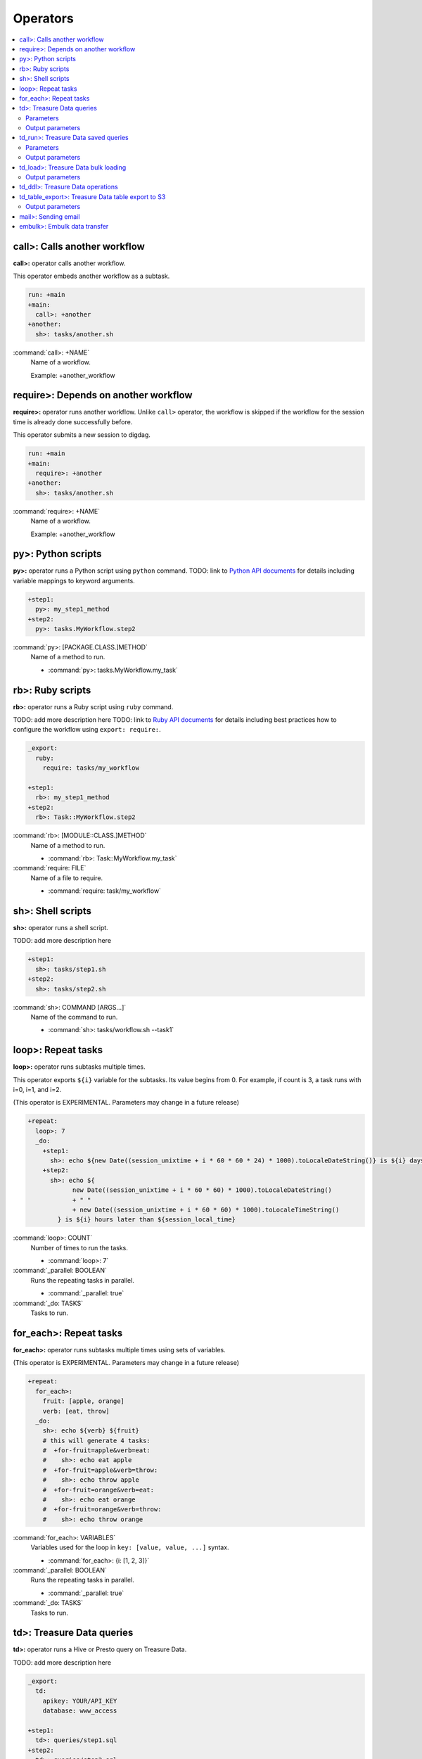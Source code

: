 Operators
==================================

.. contents::
   :local:
   :depth: 2

call>: Calls another workflow
----------------------------------

**call>:** operator calls another workflow.

This operator embeds another workflow as a subtask.

.. code-block:: yaml

    run: +main
    +main:
      call>: +another
    +another:
      sh>: tasks/another.sh

:command:`call>: +NAME`
  Name of a workflow.

  Example: +another_workflow

require>: Depends on another workflow
----------------------------------

**require>:** operator runs another workflow. Unlike ``call>`` operator, the workflow is skipped if the workflow for the session time is already done successfully before.

This operator submits a new session to digdag.

.. code-block:: yaml

    run: +main
    +main:
      require>: +another
    +another:
      sh>: tasks/another.sh

:command:`require>: +NAME`
  Name of a workflow.

  Example: +another_workflow

py>: Python scripts
----------------------------------

**py>:** operator runs a Python script using ``python`` command.
TODO: link to `Python API documents <ruby_api.html>`_ for details including variable mappings to keyword arguments.

.. code-block:: yaml

    +step1:
      py>: my_step1_method
    +step2:
      py>: tasks.MyWorkflow.step2

:command:`py>: [PACKAGE.CLASS.]METHOD`
  Name of a method to run.

  * :command:`py>: tasks.MyWorkflow.my_task`


rb>: Ruby scripts
----------------------------------

**rb>:** operator runs a Ruby script using ``ruby`` command.

TODO: add more description here
TODO: link to `Ruby API documents <python_api.html>`_ for details including best practices how to configure the workflow using ``export: require:``.

.. code-block:: yaml

    _export:
      ruby:
        require: tasks/my_workflow

    +step1:
      rb>: my_step1_method
    +step2:
      rb>: Task::MyWorkflow.step2

:command:`rb>: [MODULE::CLASS.]METHOD`
  Name of a method to run.

  * :command:`rb>: Task::MyWorkflow.my_task`

:command:`require: FILE`
  Name of a file to require.

  * :command:`require: task/my_workflow`


sh>: Shell scripts
----------------------------------

**sh>:** operator runs a shell script.

TODO: add more description here

.. code-block:: yaml

    +step1:
      sh>: tasks/step1.sh
    +step2:
      sh>: tasks/step2.sh

:command:`sh>: COMMAND [ARGS...]`
  Name of the command to run.

  * :command:`sh>: tasks/workflow.sh --task1`


loop>: Repeat tasks
----------------------------------

**loop>:** operator runs subtasks multiple times.

This operator exports ``${i}`` variable for the subtasks. Its value begins from 0. For example, if count is 3, a task runs with i=0, i=1, and i=2.

(This operator is EXPERIMENTAL. Parameters may change in a future release)

.. code-block:: yaml

    +repeat:
      loop>: 7
      _do:
        +step1:
          sh>: echo ${new Date((session_unixtime + i * 60 * 60 * 24) * 1000).toLocaleDateString()} is ${i} days later than $session_date
        +step2:
          sh>: echo ${
                new Date((session_unixtime + i * 60 * 60) * 1000).toLocaleDateString()
                + " "
                + new Date((session_unixtime + i * 60 * 60) * 1000).toLocaleTimeString()
            } is ${i} hours later than ${session_local_time}

:command:`loop>: COUNT`
  Number of times to run the tasks.

  * :command:`loop>: 7`

:command:`_parallel: BOOLEAN`
  Runs the repeating tasks in parallel.

  * :command:`_parallel: true`

:command:`_do: TASKS`
  Tasks to run.


for_each>: Repeat tasks
----------------------------------

**for_each>:** operator runs subtasks multiple times using sets of variables.

(This operator is EXPERIMENTAL. Parameters may change in a future release)

.. code-block:: yaml

    +repeat:
      for_each>:
        fruit: [apple, orange]
        verb: [eat, throw]
      _do:
        sh>: echo ${verb} ${fruit}
        # this will generate 4 tasks:
        #  +for-fruit=apple&verb=eat:
        #    sh>: echo eat apple
        #  +for-fruit=apple&verb=throw:
        #    sh>: echo throw apple
        #  +for-fruit=orange&verb=eat:
        #    sh>: echo eat orange
        #  +for-fruit=orange&verb=throw:
        #    sh>: echo throw orange

:command:`for_each>: VARIABLES`
  Variables used for the loop in ``key: [value, value, ...]`` syntax.

  * :command:`for_each>: {i: [1, 2, 3]}`

:command:`_parallel: BOOLEAN`
  Runs the repeating tasks in parallel.

  * :command:`_parallel: true`

:command:`_do: TASKS`
  Tasks to run.


td>: Treasure Data queries
----------------------------------

**td>:** operator runs a Hive or Presto query on Treasure Data.

TODO: add more description here

.. code-block:: yaml

    _export:
      td:
        apikey: YOUR/API_KEY
        database: www_access

    +step1:
      td>: queries/step1.sql
    +step2:
      td>: queries/step2.sql
      create_table: mytable_${session_date_compact}
    +step3:
      td>: queries/step2.sql
      insert_into: mytable

Parameters
~~~~~~~~~~~~~~~~~~~~~~~~~~~~~~~~~~

:command:`td>: FILE.sql`
  Path to a query template file. This file can contain ``${...}`` syntax to embed variables.

  * :command:`td>: queries/step1.sql`

:command:`create_table: NAME`
  Name of a table to create from the results. This option deletes the table if it already exists.

  This option adds DROP TABLE IF EXISTS; CREATE TABLE AS (Presto) or INSERT OVERWRITE (Hive) commands before the SELECT statement. If the query includes a ``-- DIGDAG_INSERT_LINE`` line, the commands are inserted there.

  * :command:`create_table: my_table`

:command:`insert_into: NAME`
  Name of a table to append results into. The table is created if it does not already exist.

  This option adds INSERT INTO (Presto) or INSERT INTO TABLE (Hive) command at the beginning of SELECT statement. If the query includes ``-- DIGDAG_INSERT_LINE`` line, the command is inserted to the line.

  * :command:`insert_into: my_table`

:command:`download_file: NAME`
  Saves query result as a local CSV file.

  * :command:`download_file: output.csv`

:command:`store_last_results: BOOLEAN`
  Stores the first 1 row of the query results to ``${td.last_results}`` variable (default: false).
  td.last_results is a map of column name and a value. To access to a single value, you can use ``${td.last_results.my_count}`` syntax.

  * :command:`store_last_results: true`

:command:`preview: BOOLEAN`
  Tries to show some query results to confirm the results of a query.

  * :command:`preview: true`

:command:`result_url: NAME`
  Output the query results to the URL:

  * :command:`result_url: tableau://username:password@my.tableauserver.com/?mode=replace`

:command:`database: NAME`
  Name of a database.

  * :command:`database: my_db`

:command:`apikey: APIKEY`
  API key. You can set this at command line using ``-p td.apikey=$TD_APIKEY`` argument.

  * :command:`apikey: 992314/abcdef0123456789abcdef0123456789`

:command:`endpoint: ADDRESS`
  API endpoint (default: api.treasuredata.com).

:command:`use_ssl: BOOLEAN`
  Enable SSL (https) to access to the endpoint (default: true).

:command:`engine: presto`
  Query engine (``presto`` or ``hive``).

  * :command:`engine: hive`
  * :command:`engine: presto`


Output parameters
~~~~~~~~~~~~~~~~~~~~~~~~~~~~~~~~~~

:command:`td.last_job_id`
  The job id this task executed.

  * :command:`52036074`

:command:`td.last_results`
  The first 1 row of the query results as a map. This is available only when ``store_last_results: true`` is set.

  * :command:`{"path":"/index.html","count":1}`

td_run>: Treasure Data saved queries
----------------------------------

**td_run>:** operator runs a query saved on Treasure Data.

TODO: add more description here

.. code-block:: yaml

    _export:
      td:
        apikey: YOUR/API_KEY
        database: www_access

    +step1:
      td_run>: myquery1
    +step2:
      td_run>: myquery2
      session_time: 2016-01-01T01:01:01+0000

Parameters
~~~~~~~~~~~~~~~~~~~~~~~~~~~~~~~~~~

:command:`td_run>: NAME`
  Name of a saved query.

  * :command:`td_run>: my_query`

:command:`download_file: NAME`
  Saves query result as a local CSV file.

  * :command:`download_file: output.csv`

:command:`store_last_results: BOOLEAN`
  Stores the first 1 row of the query results to ``${td.last_results}`` variable (default: false).
  td.last_results is a map of column name and a value. To access to a single value, you can use ``${td.last_results.my_count}`` syntax.

  * :command:`store_last_results: true`

:command:`preview: BOOLEAN`
  Tries to show some query results to confirm the results of a query.

  * :command:`preview: true`

:command:`apikey: APIKEY`
  API key. You can set this at command line using ``-p td.apikey=$TD_APIKEY`` argument.

  * :command:`apikey: 992314/abcdef0123456789abcdef0123456789`

:command:`endpoint: ADDRESS`
  API endpoint (default: api.treasuredata.com).

:command:`use_ssl: BOOLEAN`
  Enable SSL (https) to access to the endpoint (default: true).


Output parameters
~~~~~~~~~~~~~~~~~~~~~~~~~~~~~~~~~~

:command:`td.last_job_id`
  The job id this task executed.

  * :command:`52036074`

:command:`td.last_results`
  The first 1 row of the query results as a map. This is available only when ``store_last_results: true`` is set.

  * :command:`{"path":"/index.html","count":1}`


td_load>: Treasure Data bulk loading
----------------------------------

**td_load>:** operator loads data from storages, databases, or services.

TODO: add more description here

.. code-block:: yaml

    _export:
      td:
        apikey: YOUR/API_KEY

    +step1:
      td_load>: config/guessed.yml
      database: prod
      table: raw

:command:`td_load>: FILE.yml`
  Path to a YAML template file. This configuration needs to be guessed using td command.

  * :command:`td>: config/from_s3.sql`

:command:`database: NAME`
  Name of the database load data to.

  * :command:`database: my_database`

:command:`table: NAME`
  Name of the table load data to.

  * :command:`table: my_table`

:command:`apikey: APIKEY`
  API key. You can set this at command line using ``-p td.apikey=$TD_APIKEY`` argument.

  * :command:`apikey: 992314/abcdef0123456789abcdef0123456789`

:command:`endpoint: ADDRESS`
  API endpoint (default: api.treasuredata.com).

:command:`use_ssl: BOOLEAN`
  Enable SSL (https) to access to the endpoint (default: true).


Output parameters
~~~~~~~~~~~~~~~~~~~~~~~~~~~~~~~~~~

:command:`td.last_job_id`
  The job id this task executed.

  * :command:`52036074`


td_ddl>: Treasure Data operations
----------------------------------

**_type: td_ddl** operator runs an operational task on Treasure Data.

TODO: add more description here

.. code-block:: yaml

    _export:
      td:
        apikey: YOUR/API_KEY
        database: www_access

    +step1:
      _type: td_ddl
      create_tables: ["my_table_${session_date_compact}"]
    +step2:
      _type: td_ddl
      drop_tables: ["my_table_${session_date_compact}"]
    +step2:
      _type: td_ddl
      empty_tables: ["my_table_${session_date_compact}"]

:command:`create_tables: [ARRAY OF NAMES]`
  Create new tables if not exists.

  * :command:`create_tables: [my_table1, my_table2]`

:command:`empty_tables: [ARRAY OF NAME]`
  Create new tables (drop it first if it exists).

  * :command:`empty_tables: [my_table1, my_table2]`

:command:`drop_tables: [ARRAY OF NAMES]`
  Drop tables if exists.

  * :command:`drop_tables: [my_table1, my_table2]`

:command:`create_databases: [ARRAY OF NAMES]`
  Create new databases if not exists.

  * :command:`create_databases: [my_database1, my_database2]`

:command:`empty_databases: [ARRAY OF NAME]`
  Create new databases (drop it first if it exists).

  * :command:`empty_databases: [my_database1, my_database2]`

:command:`drop_databases: [ARRAY OF NAMES]`
  Drop databases if exists.

  * :command:`drop_databases: [my_database1, my_database2]`

:command:`apikey: APIKEY`
  API key. You can set this at command line using ``-p td.apikey=$TD_APIKEY`` argument.

  * :command:`apikey: 992314/abcdef0123456789abcdef0123456789`

:command:`endpoint: ADDRESS`
  API endpoint (default: api.treasuredata.com).

:command:`use_ssl: BOOLEAN`
  Enable SSL (https) to access to the endpoint (default: true).


td_table_export>: Treasure Data table export to S3
----------------------------------

**td_table_export>:** operator loads data from storages, databases, or services.

TODO: add more description here

.. code-block:: yaml

    _export:
      td:
        apikey: YOUR/API_KEY

    +step1:
      _type: td_table_export
      database: mydb
      table: mytable
      file_format: jsonl.gz
      from: 2016-01-01 00:00:00 +0800
      to:   2016-02-01 00:00:00 +0800
      s3_bucket: my_backup_backet
      s3_path_prefix: mydb/mytable
      s3_access_key_id: ABCDEFGHJKLMNOPQRSTU
      s3_secret_access_key: QUtJ/QUpJWTQ3UkhZTERNUExTUEEQUtJQUpJWTQ3

:command:`database: NAME`
  Name of the database.

  * :command:`database: my_database`

:command:`table: NAME`
  Name of the table to export.

  * :command:`table: my_table`

:command:`file_format: TYPE`
  Output file format. Available formats are ``tsv.gz``, ``jsonl.gz``, ``json.gz``, ``json-line.gz``.

  * :command:`file_format: jsonl.gz`

:command:`from: yyyy-MM-dd HH:mm:ss[ Z]`
  Export records from this time (inclusive). Actual time range is :command:`[from, to)`. Value should be a UNIX timestamp integer (seconds) or string in yyyy-MM-dd HH:mm:ss[ Z] format.

  * :command:`from: 2016-01-01 00:00:00 +0800`

:command:`to: yyyy-MM-dd HH:mm:ss[ Z]`
  Export records to this time (exclusive). Actual time range is :command:`[from, to)`. Value should be a UNIX timestamp integer (seconds) or string in yyyy-MM-dd HH:mm:ss[ Z] format.

  * :command:`to: 2016-02-01 00:00:00 +0800`

:command:`s3_bucket: NAME`
  S3 bucket name to export records to.

  * :command:`s3_bucket: my_backup_backet`

:command:`s3_path_prefix: NAME`
  S3 file name prefix.

  * :command:`s3_path_prefix: mytable/mydb`

:command:`s3_access_key_id: KEY`
  S3 access key id.

  * :command:`s3_access_key_id: ABCDEFGHJKLMNOPQRSTU`

:command:`s3_secret_access_key: KEY`
  S3 secret access key.

  * :command:`s3_secret_access_key: QUtJ/QUpJWTQ3UkhZTERNUExTUEEQUtJQUpJWTQ3`

:command:`apikey: APIKEY`
  API key. You can set this at command line using ``-p td.apikey=$TD_APIKEY`` argument.

  * :command:`apikey: 992314/abcdef0123456789abcdef0123456789`

:command:`endpoint: ADDRESS`
  API endpoint (default: api.treasuredata.com).

:command:`use_ssl: BOOLEAN`
  Enable SSL (https) to access to the endpoint (default: true).


Output parameters
~~~~~~~~~~~~~~~~~~~~~~~~~~~~~~~~~~

:command:`td.last_job_id`
  The job id this task executed.

  * :command:`52036074`


mail>: Sending email
----------------------------------

**mail>:** operator sends an email.

To use Gmail SMTP server, you need to do either of:

  a) Generate a new app password at `App passwords <https://security.google.com/settings/security/apppasswords>`_. This needs to enable 2-Step Verification first.

  b) Enable access for less secure apps at `Less secure apps <https://www.google.com/settings/security/lesssecureapps>`_. This works even if 2-Step Verification is not enabled.

.. code-block:: yaml

    _export:
      mail:
        host: smtp.gmail.com
        port: 587
        from: "you@gmail.com"
        username: "you@gmail.com"
        password: "...password..."
        debug: true

    +step1:
      mail>: body.txt
      subject: workflow started
      to: [me@example.com]

    +step2:
      _type: mail
      body: this is email body in string
      subject: workflow started
      to: [me@example.com]

    +step3:
      sh>: this_task_might_fail.sh
      error:
        mail>: body.txt
        subject: this workflow failed
        to: [me@example.com]

:command:`mail>: FILE`
  Path to a mail body template file. This file can contain ``${...}`` syntax to embed variables.

  * :command:`mail>: mail_body.txt`

:command:`subject: SUBJECT`
  Subject of the email.

  * :command:`subject: Mail From Digdag`

:command:`body: TEXT`
  Email body if tempalte file path is not set.

  * :command:`body: Hello, this is from Digdag`

:command:`to: [ADDR1, ADDR2, ...]`
  To addresses.

  * :command:`to: [analyst@examile.com]`

:command:`from: ADDR`
  From address.

  * :command:`from: admin@example.com`

:command:`host: NAME`
  SMTP host name.

  * :command:`host: smtp.gmail.com`

:command:`port: NAME`
  SMTP port number.

  * :command:`port: 587`

:command:`username: NAME`
  SMTP login username if authentication is required me.

  * :command:`username: me`

:command:`password: PASSWORD`
  SMTP login password.

  * :command:`password: MyPaSsWoRd`

:command:`tls: BOOLEAN`
  Enables TLS handshake.

  * :command:`tls: true`

:command:`ssl: BOOLEAN`
  Enables legacy SSL encryption.

  * :command:`ssl: false`

:command:`html: BOOLEAN`
  Uses HTML mail (default: false).

  * :command:`html: true`

:command:`debug: BOOLEAN`
  Shows debug logs (default: false).

  * :command:`debug: false`

:command:`attach_files: ARRAY`
  Attach files. Each element is an object of:

  * :command:`path: FILE`: Path to a file to attach.

  * :command:`content_type`: Content-Type of this file. Default is application/octet-stream.

  * :command:`filename`: Name of this file. Default is base name of the path.

  Example:

  .. code-block:: yaml

      attach_files:
        - path: data.csv
        - path: output.dat
          filename: workflow_result_data.csv
        - path: images/image1.png
          content_type: image/png

embulk>: Embulk data transfer
----------------------------------

**embulk>:** operator runs `Embulk <http://www.embulk.org>`_ to transfer data across storages including local files.

.. code-block:: yaml

    +load:
      embulk>: data/load.yml

:command:`embulk>: FILE.yml`
  Path to a configuration template file.

  * :command:`embulk>: embulk/mysql_to_csv.yml`


